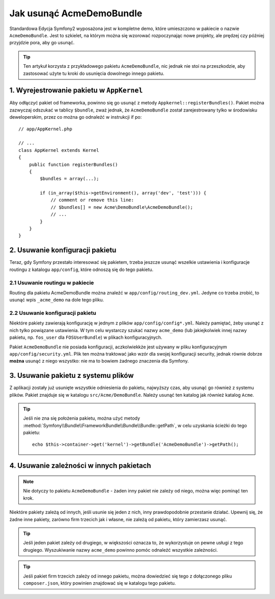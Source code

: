 .. index::
    single: Pakiet; Usuwanie AcmeDemoBundle

Jak usunąć AcmeDemoBundle
=========================

Standardowa Edycja Symfony2 wyposażona jest w kompletne demo, które umieszczono
w pakiecie o nazwie ``AcmeDemoBundle``. Jest to szkielet, na którym można
się wzorować rozpoczynając nowe projekty, ale prędzej czy później przyjdzie pora,
aby go usunąć.

.. tip::

    Ten artykuł korzysta z przykładowego pakietu ``AcmeDemoBundle``, nic jednak
    nie stoi na przeszkodzie, aby zastosować użyte tu kroki do usunięcia
    dowolnego innego pakietu.

1. Wyrejestrowanie pakietu w ``AppKernel``
------------------------------------------

Aby odłączyć pakiet od frameworka, powinno się go usunąć z metody ``Appkernel::registerBundles()``.
Pakiet można zazwyczaj odszukać w tablicy ``$bundle``, zważ jednak, że ``AcmeDemoBundle``
został zarejestrowany tylko w środowisku deweloperskim, przez co można go odnaleźć w
instrukcji if po::

    // app/AppKernel.php

    // ...
    class AppKernel extends Kernel
    {
        public function registerBundles()
        {
            $bundles = array(...);

            if (in_array($this->getEnvironment(), array('dev', 'test'))) {
                // comment or remove this line:
                // $bundles[] = new Acme\DemoBundle\AcmeDemoBundle();
                // ...
            }
        }
    }

2. Usuwanie konfiguracji pakietu
--------------------------------

Teraz, gdy Symfony przestało interesować się pakietem, trzeba jeszcze usunąć
wszelkie ustawienia i konfiguracje routingu z katalogu ``app/config``, które
odnoszą się do tego pakietu.

2.1 Usuwanie routingu w pakiecie
~~~~~~~~~~~~~~~~~~~~~~~~~~~~~~~~

Routing dla pakietu AcmeDemoBundle można znaleźć w ``app/config/routing_dev.yml``.
Jedyne co trzeba zrobić, to usunąć wpis ``_acme_demo`` na dole tego pliku.

2.2 Usuwanie konfiguracji pakietu
~~~~~~~~~~~~~~~~~~~~~~~~~~~~~~~~~

Niektóre pakiety zawierają konfigurację w jednym z plików ``app/config/config*.yml``.
Należy pamiętać, żeby usunąć z nich tylko powiązane ustawienia. W tym
celu wystarczy szukać nazwy ``acme_demo`` (lub jakiejkolwiek innej nazwy
pakietu, np. ``fos_user`` dla ``FOSUserBundle``) w plikach konfiguracyjnych.

Pakiet ``AcmeDemoBundle`` nie posiada konfiguracji, aczkolwiekkże jest używany
w pliku konfiguracyjnym ``app/config/security.yml``. Plik ten można traktować jako
wzór dla swojej konfiguracji security, jednak równie dobrze **można** usunąć z niego
wszystko: nie ma to bowiem żadnego znaczenia dla Symfony.

3. Usuwanie pakietu z systemu plików
------------------------------------

Z aplikacji zostały już usunięte wszystkie odniesienia do pakietu, najwyższy
czas, aby usunąć go również z systemu plików. Pakiet znajduje się w katalogu
``src/Acme/DemoBundle``. Należy usunąć ten katalog jak również katalog ``Acme``.

.. tip::
    Jeśli nie zna się położenia pakietu, można użyć metody
    :method:`Symfony\\Bundle\\FrameworkBundle\\Bundle\\Bundle::getPath`, w
    celu uzyskania ścieżki do tego pakietu::

        echo $this->container->get('kernel')->getBundle('AcmeDemoBundle')->getPath();

4. Usuwanie zależności w innych pakietach
-----------------------------------------

.. note::

    Nie dotyczy to pakietu ``AcmeDemoBundle`` - żaden inny pakiet nie zależy
    od niego, można więc pominąć ten krok.

Niektóre pakiety zależą od innych, jeśli usunie się jeden z nich, inny
prawdopodobnie przestanie działać. Upewnij się, że żadne inne pakiety, zarówno
firm trzecich jak i własne, nie zależą od pakietu, który zamierzasz usunąć.

.. tip::

    Jeśli jeden pakiet zależy od drugiego, w większości oznacza to, że wykorzystuje
    on pewne usługi z tego drugiego. Wyszukiwanie nazwy ``acme_demo`` powinno
    pomóc odnaleźć wszystkie zależności.

.. tip::

    Jeśli pakiet firm trzecich zależy od innego pakietu, można dowiedzieć się
    tego z dołączonego pliku ``composer.json``, który powinien znajdować się
    w katalogu tego pakietu.
